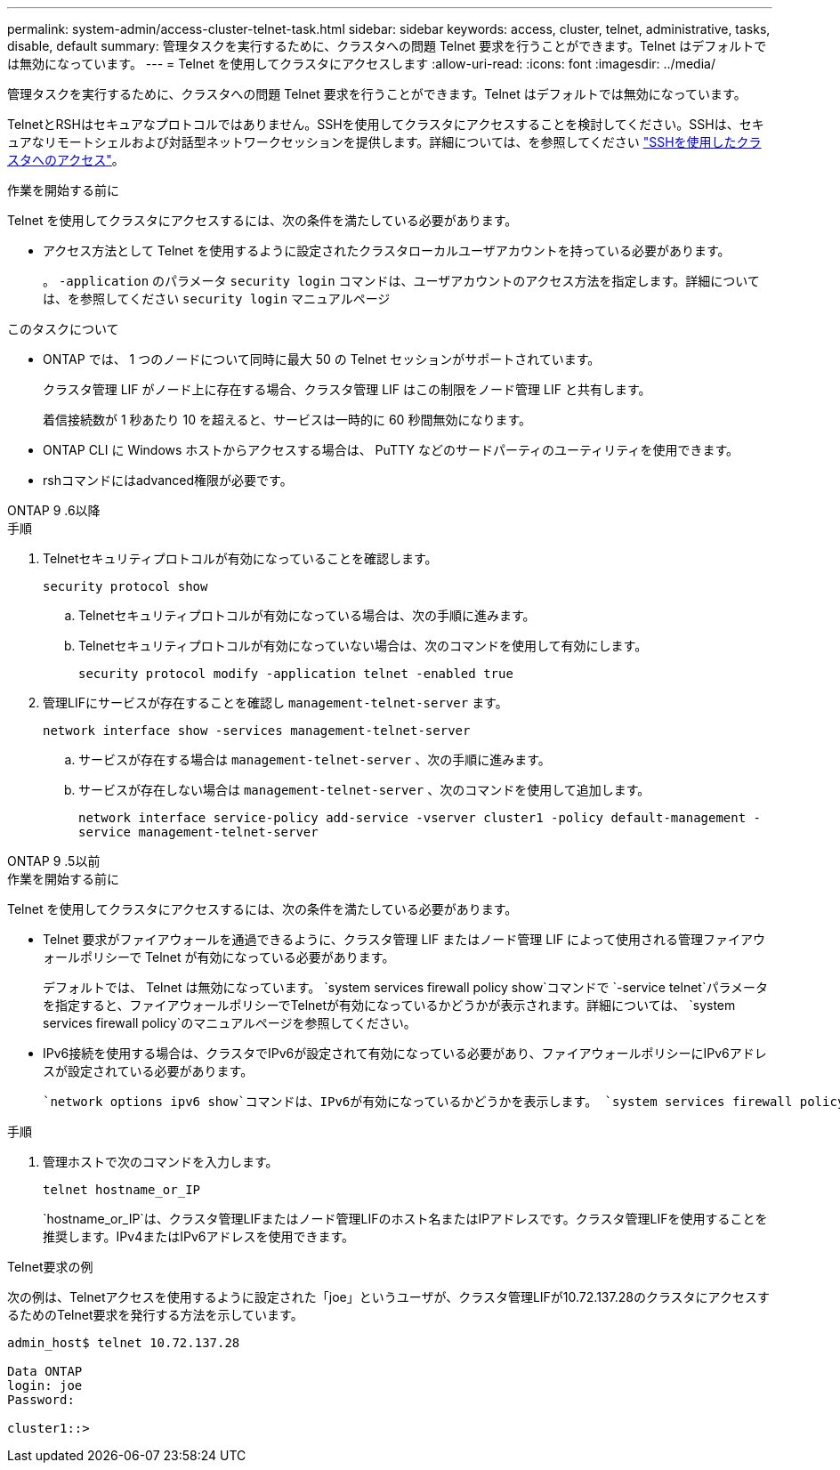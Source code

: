 ---
permalink: system-admin/access-cluster-telnet-task.html 
sidebar: sidebar 
keywords: access, cluster, telnet, administrative, tasks, disable, default 
summary: 管理タスクを実行するために、クラスタへの問題 Telnet 要求を行うことができます。Telnet はデフォルトでは無効になっています。 
---
= Telnet を使用してクラスタにアクセスします
:allow-uri-read: 
:icons: font
:imagesdir: ../media/


[role="lead"]
管理タスクを実行するために、クラスタへの問題 Telnet 要求を行うことができます。Telnet はデフォルトでは無効になっています。

TelnetとRSHはセキュアなプロトコルではありません。SSHを使用してクラスタにアクセスすることを検討してください。SSHは、セキュアなリモートシェルおよび対話型ネットワークセッションを提供します。詳細については、を参照してください link:./access-cluster-ssh-task.html["SSHを使用したクラスタへのアクセス"]。

.作業を開始する前に
Telnet を使用してクラスタにアクセスするには、次の条件を満たしている必要があります。

* アクセス方法として Telnet を使用するように設定されたクラスタローカルユーザアカウントを持っている必要があります。
+
。 `-application` のパラメータ `security login` コマンドは、ユーザアカウントのアクセス方法を指定します。詳細については、を参照してください `security login` マニュアルページ



.このタスクについて
* ONTAP では、 1 つのノードについて同時に最大 50 の Telnet セッションがサポートされています。
+
クラスタ管理 LIF がノード上に存在する場合、クラスタ管理 LIF はこの制限をノード管理 LIF と共有します。

+
着信接続数が 1 秒あたり 10 を超えると、サービスは一時的に 60 秒間無効になります。

* ONTAP CLI に Windows ホストからアクセスする場合は、 PuTTY などのサードパーティのユーティリティを使用できます。
* rshコマンドにはadvanced権限が必要です。


[role="tabbed-block"]
====
.ONTAP 9 .6以降
--
.手順
. Telnetセキュリティプロトコルが有効になっていることを確認します。
+
`security protocol show`

+
.. Telnetセキュリティプロトコルが有効になっている場合は、次の手順に進みます。
.. Telnetセキュリティプロトコルが有効になっていない場合は、次のコマンドを使用して有効にします。
+
`security protocol modify -application telnet -enabled true`



. 管理LIFにサービスが存在することを確認し `management-telnet-server` ます。
+
`network interface show -services management-telnet-server`

+
.. サービスが存在する場合は `management-telnet-server` 、次の手順に進みます。
.. サービスが存在しない場合は `management-telnet-server` 、次のコマンドを使用して追加します。
+
`network interface service-policy add-service -vserver cluster1 -policy default-management -service management-telnet-server`





--
.ONTAP 9 .5以前
--
.作業を開始する前に
Telnet を使用してクラスタにアクセスするには、次の条件を満たしている必要があります。

* Telnet 要求がファイアウォールを通過できるように、クラスタ管理 LIF またはノード管理 LIF によって使用される管理ファイアウォールポリシーで Telnet が有効になっている必要があります。
+
デフォルトでは、 Telnet は無効になっています。 `system services firewall policy show`コマンドで `-service telnet`パラメータを指定すると、ファイアウォールポリシーでTelnetが有効になっているかどうかが表示されます。詳細については、 `system services firewall policy`のマニュアルページを参照してください。

* IPv6接続を使用する場合は、クラスタでIPv6が設定されて有効になっている必要があり、ファイアウォールポリシーにIPv6アドレスが設定されている必要があります。
+
 `network options ipv6 show`コマンドは、IPv6が有効になっているかどうかを表示します。 `system services firewall policy show`コマンドは、ファイアウォールポリシーを表示します。



.手順
. 管理ホストで次のコマンドを入力します。
+
`telnet hostname_or_IP`

+
`hostname_or_IP`は、クラスタ管理LIFまたはノード管理LIFのホスト名またはIPアドレスです。クラスタ管理LIFを使用することを推奨します。IPv4またはIPv6アドレスを使用できます。



--
====
.Telnet要求の例
次の例は、Telnetアクセスを使用するように設定された「joe」というユーザが、クラスタ管理LIFが10.72.137.28のクラスタにアクセスするためのTelnet要求を発行する方法を示しています。

[listing]
----

admin_host$ telnet 10.72.137.28

Data ONTAP
login: joe
Password:

cluster1::>

----